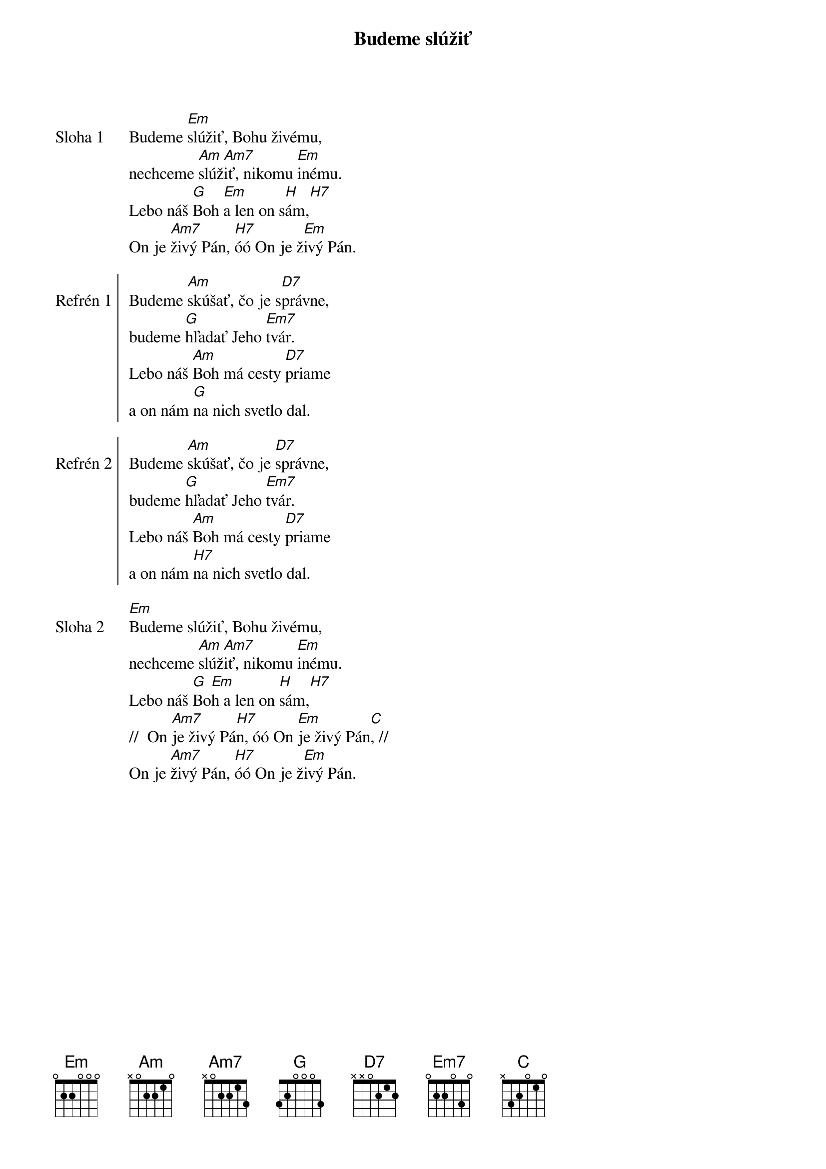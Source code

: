 {title: Budeme slúžiť}

{start_of_verse: Sloha 1}
Budeme [Em]slúžiť, Bohu živému,
nechceme [Am]slúž[Am7]iť, nikomu [Em]inému.
Lebo náš [G]Boh [Em]a len on s[H]ám,[H7]
On je [Am7]živý Pán, [H7]óó On je ž[Em]ivý Pán.
{end_of_verse}

{start_of_chorus: Refrén 1}
Budeme [Am]skúšať, čo je s[D7]právne,
budeme [G]hľadať Jeho [Em7]tvár.
Lebo náš [Am]Boh má cesty [D7]priame
a on nám [G]na nich svetlo dal.
{end_of_chorus}

{start_of_chorus: Refrén 2}
Budeme [Am]skúšať, čo je [D7]správne,
budeme [G]hľadať Jeho [Em7]tvár.
Lebo náš [Am]Boh má cesty [D7]priame
a on nám [H7]na nich svetlo dal.
{end_of_chorus}

{start_of_verse: Sloha 2}
[Em]Budeme slúžiť, Bohu živému,
nechceme [Am]slúž[Am7]iť, nikomu [Em]inému.
Lebo náš [G]Bo[Em]h a len on [H]sám,[H7]
//  On [Am7]je živý Pá[H7]n, óó On [Em]je živý Pán[C], //
On je [Am7]živý Pán, [H7]óó On je ž[Em]ivý Pán.
{end_of_verse}